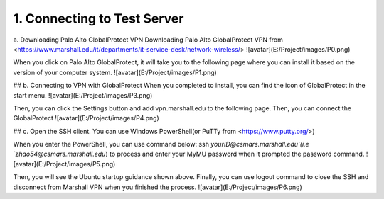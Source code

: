1. Connecting to Test Server
===================================
a. Downloading Palo Alto GlobalProtect VPN
Downloading Palo Alto GlobalProtect VPN from <https://www.marshall.edu/it/departments/it-service-desk/network-wireless/>
![avatar](E:/Project/images/P0.png)

When you click on Palo Alto GlobalProtect, it will take you to the following page where you can install it based on the version of your computer system. 
![avatar](E:/Project/images/P1.png)

## b. Connecting to VPN with GlobalProtect
When you completed to install, you can find the icon of GlobalProtect in the start menu.
![avatar](E:/Project/images/P3.png)

Then, you can click the Settings button and add vpn.marshall.edu to the following page. Then, you can connect the GlobalProtect
![avatar](E:/Project/images/P4.png)

## c. Open the SSH client. 
You can use Windows PowerShell(or PuTTy from <https://www.putty.org/>)

When you enter the PowerShell, you can use command below: 
ssh `yourID@csmars.marshall.edu`(i.e `zhao54@csmars.marshall.edu`) to process and enter your MyMU password when it prompted the password command.
![avatar](E:/Project/images/P5.png)

Then, you will see the Ubuntu startup guidance shown above. 
Finally, you can use logout command to close the SSH and disconnect from Marshall VPN when you finished the process.
![avatar](E:/Project/images/P6.png)



